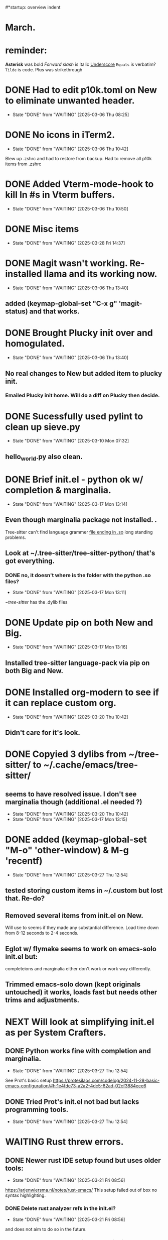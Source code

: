 #*startup: overview indent
* March.
* reminder:

*Asterisk* was bold
/Forward slash/ is italic
_Underscore_
=Equals= is verbatim?
~Tilde~ is code.
+Plus+ was strikethrough


* DONE Had to edit p10k.toml on New to eliminate unwanted header.
CLOSED: [2025-03-06 Thu 08:25]
- State "DONE"       from "WAITING"    [2025-03-06 Thu 08:25]
* DONE No icons in iTerm2.
CLOSED: [2025-03-06 Thu 10:42]
- State "DONE"       from "WAITING"    [2025-03-06 Thu 10:42]
Blew up .zshrc and had to restore from backup.
Had to remove all p10k items from .zshrc
* DONE Added Vterm-mode-hook to kill ln #s in Vterm buffers.
CLOSED: [2025-03-06 Thu 10:50]
- State "DONE"       from "WAITING"    [2025-03-06 Thu 10:50]
* DONE Misc items
CLOSED: [2025-03-28 Fri 14:37]
- State "DONE"       from "WAITING"    [2025-03-28 Fri 14:37]
* DONE Magit wasn't working. Re-installed llama and its working now.
CLOSED: [2025-03-06 Thu 13:40]
- State "DONE"       from "WAITING"    [2025-03-06 Thu 13:40]
** added (keymap-global-set "C-x g" 'magit-status) and that works.
* DONE Brought Plucky init over and homogulated.
CLOSED: [2025-03-06 Thu 13:40]
- State "DONE"       from "WAITING"    [2025-03-06 Thu 13:40]
** No real changes to New but added item to plucky init.
*** Emailed Plucky init home. Will do a diff on Plucky then decide.
* DONE Sucessfully used pylint to clean up sieve.py
CLOSED: [2025-03-10 Mon 07:32]
- State "DONE"       from "WAITING"    [2025-03-10 Mon 07:32]
** hello_world.py also clean.

* DONE Brief init.el - python ok w/ completion & marginalia.
CLOSED: [2025-03-17 Mon 13:14]
- State "DONE"       from "WAITING"    [2025-03-17 Mon 13:14]
** Even though marginalia package not installed. .
Tree-sitter can't find language grammer _file ending in .so_ long standing problems.
** Look at ~/.tree-sitter/tree-sitter-python/ that's got everything.
*** DONE no, it doesn't where is the folder with the python .so files?
CLOSED: [2025-03-17 Mon 13:11]
- State "DONE"       from "WAITING"    [2025-03-17 Mon 13:11]
~/tree-sitter/ has the .dylib files
* DONE Update pip on both New and Big.
CLOSED: [2025-03-17 Mon 13:16]
- State "DONE"       from "WAITING"    [2025-03-17 Mon 13:16]
** Installed tree-sitter language-pack via pip on both Big and New.
* DONE Installed org-modern to see if it can replace custom org.
- State "DONE"       from "WAITING"    [2025-03-20 Thu 10:42]
**  Didn't care for it's look.
* DONE Copyied 3 dylibs from ~/tree-sitter/ to ~/.cache/emacs/tree-sitter/
** seems to have resolved issue. I don't see marginalia though (additional .el needed ?)
- State "DONE"       from "WAITING"    [2025-03-20 Thu 10:42]
- State "DONE"       from "WAITING"    [2025-03-17 Mon 13:15]
* DONE added (keymap-global-set "M-o" 'other-window) & M-g 'recentf)
CLOSED: [2025-03-27 Thu 12:54]
- State "DONE"       from "WAITING"    [2025-03-27 Thu 12:54]
** tested storing custom items in ~/.custom but lost that. Re-do?
** Removed several items from init.el on New.
Will use to seems if they made any substantial difference. Load time down
from 8-12 seconds to 2-4 seconds.
** Eglot w/ flymake seems to work on emacs-solo init.el but:
completeions and marginalia either don't work or work way differently.

** Trimmed emacs-solo down (kept originals untouched) it works, loads fast but needs other trims and adjustments.
* NEXT Will look at simplifying init.el as per System Crafters.
** DONE Python works fine with completion and marginalia.
CLOSED: [2025-03-27 Thu 12:54]
- State "DONE"       from "WAITING"    [2025-03-27 Thu 12:54]
See Prot's basic setup https://protesilaos.com/codelog/2024-11-28-basic-emacs-configuration/#h:1e4fde73-a2a2-4dc5-82ad-02cf3884ece6
** DONE Tried Prot's init.el not bad but lacks programming tools.
CLOSED: [2025-03-27 Thu 12:54]
- State "DONE"       from "WAITING"    [2025-03-27 Thu 12:54]

**  
* WAITING Rust threw errors.
** DONE Newer rust IDE setup found but uses older tools:
- State "DONE"       from "WAITING"    [2025-03-21 Fri 08:56]
https://arjenwiersma.nl/notes/rust-emacs/
This setup failed out of box no syntax highlighting.
*** DONE Delete rust analyzer refs in the init.el?
- State "DONE"       from "WAITING"    [2025-03-21 Fri 08:56]
and does not aim to do so in the future. 
*** DONE Rust doesn't do completions or marginalia.
- State "DONE"       from "WAITING"    [2025-03-21 Fri 08:56]
*** NEXT How about delete all rust items, start from scratch?
*** See: https://emacs-lsp.github.io/lsp-mode/page/lsp-rust-analyzer/
*** Opening the Cargo.toml for the program before opening the src/main.rs file
appears to have resolved the issue:
[eglot] Connected! Server ‘rust-analyzer’ now managing ‘(rustic-mode)’ buffers in project ‘project’.
Not getting completions though. Syntax highlighting appears to be working correctly.
** DONE Really annoyed that Rust programming intro was not up to date.
CLOSED: [2025-03-28 Fri 11:38]
- State "DONE"       from "WAITING"    [2025-03-28 Fri 11:38]
compiler complained that rnd methods shown in intro were deprecated.
Will pause work on rust and focus on Python.
** Eglot was using Rustic so rust-analyzer is a change.
*** Removed all rust items then installed from
https://unwoundstack.com/blog/emacs-as-a-rust-ide.html
his rust config using eglot clippy flymake but not rustic or rust-ts-mode.
appears to work well. will see using. config was from 7/30/23 so maybe
look for something more recent with ts-mode, eglot, etc.
*** why didn't I like it? Probably because no completions or marginalia.
** Eglot does not support the rust-analyzer extensions to the language-server protocol
Maybe that's why things aren't working.
** used info in https://rust-analyzer.github.io/book/other_editors.html#eglot
this gave eglot with a main.rs file and eglot menu.
** so no completions or marginalia with Rust yet.
** had issues with rustic-mode-map:
 (setq rustic-lsp-client 'eglot)
   ;; :bind (:map rustic-mode-map
   ;;     ("M-j" . lsp-ui-imenu)
   ;;     ("M-?" . lsp-find-references)
   ;;     ("C-c C-c s" . lsp-rust-analyzer-status)
   ;;     ("C-c C-c l" . flycheck-list-errors)
   ;;     ("C-c C-c a" . lsp-execute-code-action)
   ;;     ("C-c C-c r" . lsp-rename)
   ;;     ("C-c C-c q" . lsp-workspace-restart)
   ;;     ("C-c C-c Q" . lsp-workspace-shutdown))
-- looks like the :bind or :map is messed up.
-- how about using keymap-global-set instead?

* NEXT Monday, March 31st emacs hung on launch.
** Hung after loading yasnippets successfuly.
 This was after package-list-packages and a message from emacs
 that 17 packages needed to be removed via package-autoremove.
 Tried older init.el didn't work. Issue was obviously with a deleted
 package that was needed.
 Commented out large sections of init.el got emacs running then
 uncommented section by section.
 Startup time was less than 3 seconds.
 Org-babel, org-tempo still commented out. Those areas may be then
 problem.
 
** After removing Org-babel and Org-tempo got under 3 sec. starts.
*** Python programs working 100% with completion and marginalia.
** Eglot shows active in both python and rust.
